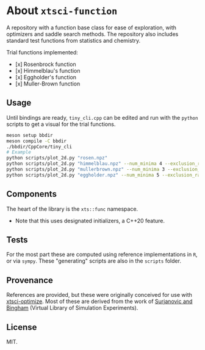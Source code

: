 * About ~xtsci-function~

A repository with a function base class for ease of exploration, with optimizers
and saddle search methods. The repository also includes standard test functions
from statistics and chemistry.

Trial functions implemented:
- [x] Rosenbrock function
- [x] Himmelblau's function
- [x] Eggholder's function
- [x] Muller-Brown function

** Usage
Until bindings are ready, ~tiny_cli.cpp~ can be edited and run with the ~python~ scripts
to get a visual for the trial functions.

#+begin_src bash
meson setup bbdir
meson compile -C bbdir
./bbdir/CppCore/tiny_cli
# Example
python scripts/plot_2d.py "rosen.npz"
python scripts/plot_2d.py "himmelblau.npz" --num_minima 4 --exclusion_radius 0.03
python scripts/plot_2d.py "mullerbrown.npz" --num_minima 3 --exclusion_radius 0.8
python scripts/plot_2d.py "eggholder.npz" --num_minima 5 --exclusion_radius 100
#+end_src

** Components
The heart of the library is the ~xts::func~ namespace.

- Note that this uses designated initializers, a C++20 feature.

** Tests

For the most part these are computed using reference implementations in ~R~, or
via ~sympy~. These "generating" scripts are also in the ~scripts~ folder.

** Provenance
References are provided, but these were originally conceived for use with
[[https://github.com/HaoZeke/xtsci-optimize][xtsci-optimize]]. Most of these are derived from the work of [[https://www.sfu.ca/~ssurjano/index.html][Surjanovic and
Bingham]] (Virtual Library of Simulation Experiments).

** License
MIT.
